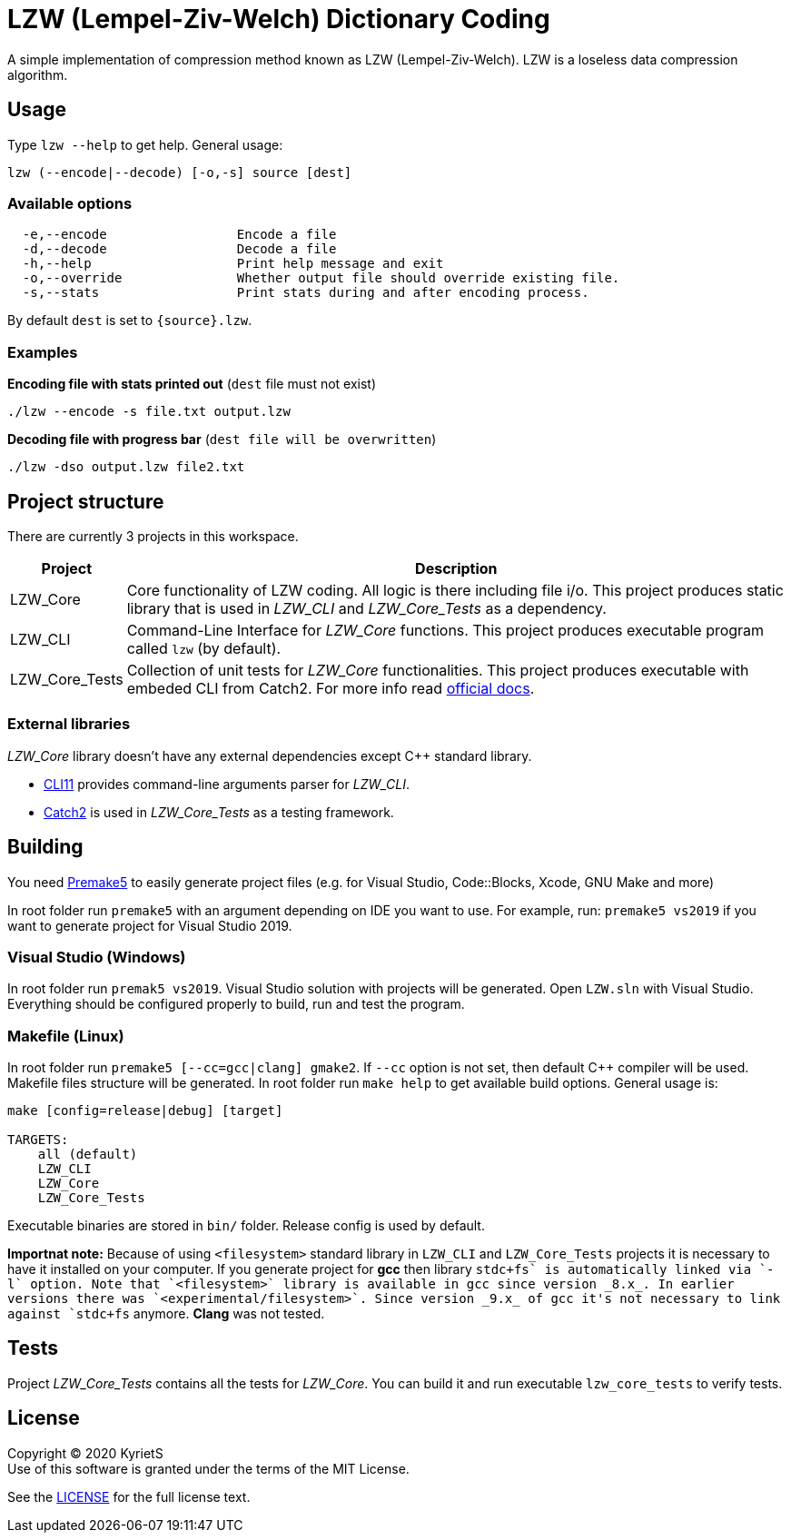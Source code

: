 = LZW (Lempel-Ziv-Welch) Dictionary Coding

A simple implementation of compression method known as LZW (Lempel-Ziv-Welch). LZW is a loseless data compression algorithm.

== Usage


Type `lzw --help` to get help. General usage:
----
lzw (--encode|--decode) [-o,-s] source [dest]
----
=== Available options
----
  -e,--encode                 Encode a file
  -d,--decode                 Decode a file
  -h,--help                   Print help message and exit
  -o,--override               Whether output file should override existing file.
  -s,--stats                  Print stats during and after encoding process.
----
By default `dest` is set to `{source}.lzw`.

=== Examples

*Encoding file with stats printed out* (`dest` file must not exist)
----
./lzw --encode -s file.txt output.lzw
----
*Decoding file with progress bar* (`dest file will be overwritten`)
----
./lzw -dso output.lzw file2.txt
----


== Project structure

There are currently 3 projects in this workspace.


[%autowidth]
|===
^|Project | Description

^.^|LZW_Core
|Core functionality of LZW coding. All logic is there including file i/o. This project produces [underline]#static library# that is used in _LZW_CLI_ and _LZW_Core_Tests_ as a dependency.

^.^|LZW_CLI
|Command-Line Interface for _LZW_Core_ functions. This project produces executable program called `lzw` (by default).

^.^|LZW_Core_Tests
|Collection of unit tests for _LZW_Core_ functionalities. This project produces executable with embeded CLI from Catch2. For more info read https://github.com/catchorg/Catch2/blob/master/docs/command-line.md[official docs].
|===

=== External libraries

_LZW_Core_ library doesn't have any external dependencies except C++ standard library.

* https://github.com/CLIUtils/CLI11[CLI11] provides command-line arguments parser for _LZW_CLI_.
* https://github.com/catchorg/Catch2[Catch2] is used in _LZW_Core_Tests_ as a testing framework.

== Building

You need https://premake.github.io/download.html[Premake5] to easily generate project files (e.g. for Visual Studio, Code::Blocks, Xcode, GNU Make and more)

In root folder run `premake5` with an argument depending on IDE you want to use. For example, run: `premake5 vs2019` if you want to generate project for Visual Studio 2019.


=== Visual Studio (Windows)
In root folder run `premak5 vs2019`. Visual Studio solution with projects will be generated. Open `LZW.sln` with Visual Studio. Everything should be configured properly to build, run and test the program.

=== Makefile (Linux)
In root folder run `premake5 [--cc=gcc|clang] gmake2`. If `--cc` option is not set, then default C++ compiler will be used. Makefile files structure will be generated. In root folder run `make help` to get available build options. General usage is:
----
make [config=release|debug] [target]

TARGETS:
    all (default)
    LZW_CLI
    LZW_Core
    LZW_Core_Tests
----

Executable binaries are stored in `bin/` folder. Release config is used by default.

*Importnat note:* Because of using `<filesystem>` standard library in `LZW_CLI` and `LZW_Core_Tests` projects it is necessary to have it installed on your computer. If you generate project for *gcc* then library `stdc\++fs` is automatically linked via `-l` option. Note that `<filesystem>` library is available in gcc since version _8.x_. In earlier versions there was `<experimental/filesystem>`. Since version _9.x_ of gcc it's not necessary to link against `stdc++fs` anymore. *Clang* was not tested.


== Tests

Project _LZW_Core_Tests_ contains all the tests for _LZW_Core_. You can build it and run executable `lzw_core_tests` to verify tests.

== License

Copyright © 2020 KyrietS +
Use of this software is granted under the terms of the MIT License.

See the link:LICENCE[LICENSE] for the full license text.